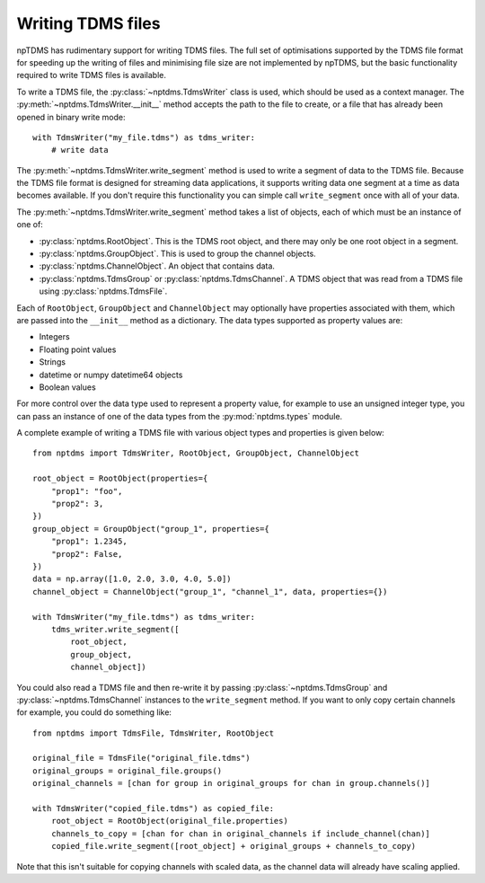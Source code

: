 Writing TDMS files
==================

npTDMS has rudimentary support for writing TDMS files.
The full set of optimisations supported by the TDMS file format for
speeding up the writing of files and minimising file size are not
implemented by npTDMS, but the basic functionality required to
write TDMS files is available.

To write a TDMS file, the :py:class:`~nptdms.TdmsWriter` class is used, which
should be used as a context manager.
The :py:meth:`~nptdms.TdmsWriter.__init__` method accepts the path to the file to create, or a file
that has already been opened in binary write mode::

    with TdmsWriter("my_file.tdms") as tdms_writer:
        # write data

The :py:meth:`~nptdms.TdmsWriter.write_segment` method is used to write
a segment of data to the TDMS file. Because the TDMS file format is designed
for streaming data applications, it supports writing data one segment at a time
as data becomes available.
If you don't require this functionality you can simple call ``write_segment`` once
with all of your data.

The :py:meth:`~nptdms.TdmsWriter.write_segment` method takes a list of objects, each of which must be an
instance of one of:

- :py:class:`nptdms.RootObject`. This is the TDMS root object, and there may only be one root object in a segment.
- :py:class:`nptdms.GroupObject`. This is used to group the channel objects.
- :py:class:`nptdms.ChannelObject`. An object that contains data.
- :py:class:`nptdms.TdmsGroup` or :py:class:`nptdms.TdmsChannel`.
  A TDMS object that was read from a TDMS file using :py:class:`nptdms.TdmsFile`.

Each of ``RootObject``, ``GroupObject`` and ``ChannelObject``
may optionally have properties associated with them, which
are passed into the ``__init__`` method as a dictionary.
The data types supported as property values are:

- Integers
- Floating point values
- Strings
- datetime or numpy datetime64 objects
- Boolean values

For more control over the data type used to represent a property value, for example
to use an unsigned integer type, you can pass an instance of one of the data types
from the :py:mod:`nptdms.types` module.

A complete example of writing a TDMS file with various object types and properties
is given below::

    from nptdms import TdmsWriter, RootObject, GroupObject, ChannelObject

    root_object = RootObject(properties={
        "prop1": "foo",
        "prop2": 3,
    })
    group_object = GroupObject("group_1", properties={
        "prop1": 1.2345,
        "prop2": False,
    })
    data = np.array([1.0, 2.0, 3.0, 4.0, 5.0])
    channel_object = ChannelObject("group_1", "channel_1", data, properties={})

    with TdmsWriter("my_file.tdms") as tdms_writer:
        tdms_writer.write_segment([
            root_object,
            group_object,
            channel_object])

You could also read a TDMS file and then re-write it by passing
:py:class:`~nptdms.TdmsGroup` and :py:class:`~nptdms.TdmsChannel`
instances to the ``write_segment`` method. If you want
to only copy certain channels for example, you could do something like::

    from nptdms import TdmsFile, TdmsWriter, RootObject

    original_file = TdmsFile("original_file.tdms")
    original_groups = original_file.groups()
    original_channels = [chan for group in original_groups for chan in group.channels()]

    with TdmsWriter("copied_file.tdms") as copied_file:
        root_object = RootObject(original_file.properties)
        channels_to_copy = [chan for chan in original_channels if include_channel(chan)]
        copied_file.write_segment([root_object] + original_groups + channels_to_copy)

Note that this isn't suitable for copying channels with scaled data, as the channel data
will already have scaling applied.
